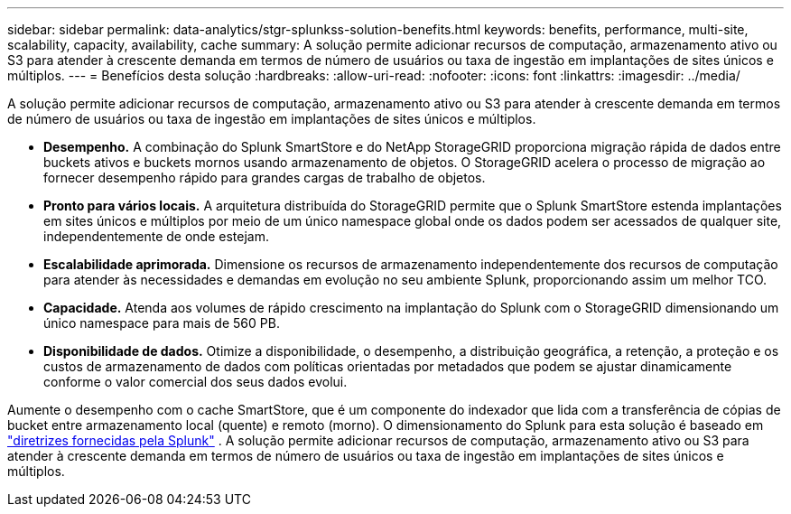 ---
sidebar: sidebar 
permalink: data-analytics/stgr-splunkss-solution-benefits.html 
keywords: benefits, performance, multi-site, scalability, capacity, availability, cache 
summary: A solução permite adicionar recursos de computação, armazenamento ativo ou S3 para atender à crescente demanda em termos de número de usuários ou taxa de ingestão em implantações de sites únicos e múltiplos. 
---
= Benefícios desta solução
:hardbreaks:
:allow-uri-read: 
:nofooter: 
:icons: font
:linkattrs: 
:imagesdir: ../media/


[role="lead"]
A solução permite adicionar recursos de computação, armazenamento ativo ou S3 para atender à crescente demanda em termos de número de usuários ou taxa de ingestão em implantações de sites únicos e múltiplos.

* *Desempenho.*  A combinação do Splunk SmartStore e do NetApp StorageGRID proporciona migração rápida de dados entre buckets ativos e buckets mornos usando armazenamento de objetos.  O StorageGRID acelera o processo de migração ao fornecer desempenho rápido para grandes cargas de trabalho de objetos.
* *Pronto para vários locais.*  A arquitetura distribuída do StorageGRID permite que o Splunk SmartStore estenda implantações em sites únicos e múltiplos por meio de um único namespace global onde os dados podem ser acessados de qualquer site, independentemente de onde estejam.
* *Escalabilidade aprimorada.*  Dimensione os recursos de armazenamento independentemente dos recursos de computação para atender às necessidades e demandas em evolução no seu ambiente Splunk, proporcionando assim um melhor TCO.
* *Capacidade.*  Atenda aos volumes de rápido crescimento na implantação do Splunk com o StorageGRID dimensionando um único namespace para mais de 560 PB.
* *Disponibilidade de dados.*  Otimize a disponibilidade, o desempenho, a distribuição geográfica, a retenção, a proteção e os custos de armazenamento de dados com políticas orientadas por metadados que podem se ajustar dinamicamente conforme o valor comercial dos seus dados evolui.


Aumente o desempenho com o cache SmartStore, que é um componente do indexador que lida com a transferência de cópias de bucket entre armazenamento local (quente) e remoto (morno).  O dimensionamento do Splunk para esta solução é baseado em https://docs.splunk.com/Documentation/Splunk/8.0.5/Capacity/Summaryofperformancerecommendations["diretrizes fornecidas pela Splunk"^] .  A solução permite adicionar recursos de computação, armazenamento ativo ou S3 para atender à crescente demanda em termos de número de usuários ou taxa de ingestão em implantações de sites únicos e múltiplos.
